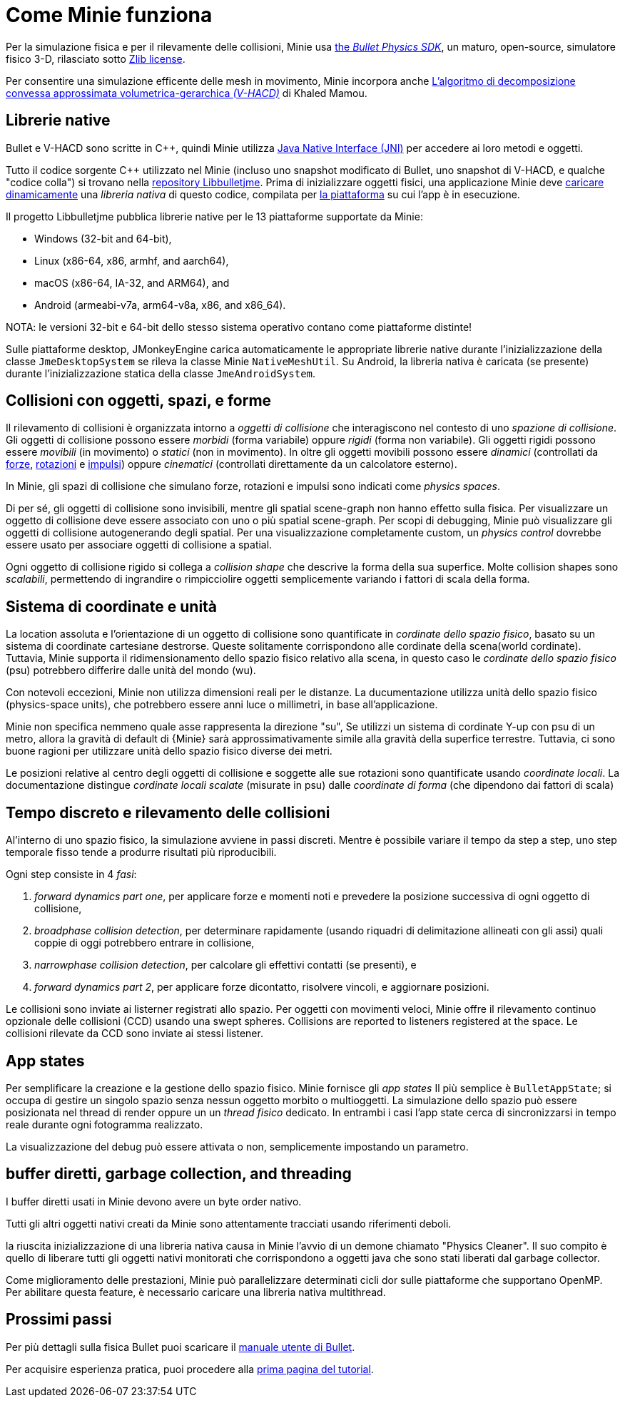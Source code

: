 = Come Minie funziona
:Cplusplus: C&#43;&#43;
:Project: Minie
:url-enwiki: https://en.wikipedia.org/wiki

Per la simulazione fisica e per il rilevamente delle collisioni,
{Project} usa https://pybullet.org/wordpress[the _Bullet Physics SDK_],
un maturo, open-source, simulatore fisico 3-D,
rilasciato sotto https://github.com/bulletphysics/bullet3/blob/master/LICENSE.txt[Zlib license].

Per consentire una simulazione efficente delle mesh in movimento,
{Project} incorpora anche
https://github.com/kmammou/v-hacd[L'algoritmo di decomposizione convessa approssimata volumetrica-gerarchica _(V-HACD)_] di Khaled Mamou.

== Librerie native

Bullet e V-HACD sono scritte in {Cplusplus}, quindi {Project} utilizza
https://docs.oracle.com/javase/7/docs/technotes/guides/jni/spec/intro.html[Java Native Interface (JNI)]
per accedere ai loro metodi e oggetti.

Tutto il codice sorgente {Cplusplus} utilizzato nel {Project}
(incluso uno snapshot modificato di Bullet, uno snapshot di V-HACD, e qualche "codice colla")
si trovano nella https://github.com/stephengold/Libbulletjme[ repository Libbulletjme].
Prima di inizializzare oggetti fisici,
una applicazione {Project} deve {url-enwiki}/Dynamic_loading[caricare dinamicamente]
una _libreria nativa_ di questo codice,
compilata per {url-enwiki}/Computing_platform[la piattaforma]
su cui l'app è in esecuzione.

Il progetto Libbulletjme pubblica librerie native
per le 13 piattaforme supportate da {Project}:

* Windows (32-bit and 64-bit),
* Linux (x86-64, x86, armhf, and aarch64),
* macOS (x86-64, IA-32, and ARM64), and
* Android (armeabi-v7a, arm64-v8a, x86, and x86_64).

NOTA: le versioni 32-bit e 64-bit dello stesso sistema operativo
contano come piattaforme distinte!

Sulle piattaforme desktop, JMonkeyEngine carica automaticamente
le appropriate librerie native
durante l'inizializzazione della classe `JmeDesktopSystem`
se rileva la classe Minie `NativeMeshUtil`.
Su Android, la libreria nativa è caricata (se presente) 
durante l'inizializzazione statica della classe `JmeAndroidSystem`.

== Collisioni con oggetti, spazi, e forme

Il rilevamento di collisioni è organizzata intorno a _oggetti di collisione_ 
che interagiscono nel contesto di uno _spazione di collisione_.
Gli oggetti di collisione possono essere _morbidi_ (forma variabile) oppure _rigidi_ (forma non variabile).
Gli oggetti rigidi possono essere _movibili_ (in movimento) o _statici_ (non in movimento).
In oltre gli oggetti movibili possono essere _dinamici_ (controllati da {url-enwiki}/Force[forze],
{url-enwiki}/Torque[rotazioni] e {url-enwiki}/Impulse_(physics)[impulsi])
oppure _cinematici_ (controllati direttamente da un calcolatore esterno).

In {Project}, gli spazi di collisione che simulano forze, rotazioni e impulsi 
sono indicati come _physics spaces_.

Di per sé, gli oggetti di collisione sono invisibili,
mentre gli spatial scene-graph non hanno effetto sulla fisica.
Per visualizzare un oggetto di collisione deve essere associato
con uno o più spatial scene-graph.
Per scopi di debugging, {project} può visualizzare 
gli oggetti di collisione autogenerando degli spatial.
Per una visualizzazione completamente custom, un _physics control_
dovrebbe essere usato per associare oggetti di collisione a spatial.

Ogni oggetto di collisione rigido si collega a _collision shape_
che descrive la forma della sua superfice.
Molte collision shapes sono _scalabili_,
permettendo di ingrandire o rimpicciolire oggetti
semplicemente variando i fattori di scala della forma.

== Sistema di coordinate e unità

La location assoluta e l'orientazione di un oggetto di collisione sono quantificate
in _cordinate dello spazio fisico_,
basato su un sistema di coordinate cartesiane destrorse.
Queste solitamente corrispondono alle cordinate della scena(world cordinate).
Tuttavia, {project} supporta il ridimensionamento dello spazio fisico relativo alla scena,
in questo caso le _cordinate dello spazio fisico_ (psu)
potrebbero differire dalle unità del mondo (wu).


Con notevoli eccezioni,
{Project} non utilizza dimensioni reali per le distanze.
La ducumentazione utilizza unità dello spazio fisico (physics-space units),
che potrebbero essere anni luce o millimetri, in base all'applicazione.

{Project} non specifica nemmeno quale asse rappresenta la direzione "su",
Se utilizzi un sistema di cordinate Y-up con psu di un metro,
allora la gravità di default di {Minie} 
sarà approssimativamente simile alla gravità della superfice terrestre.
Tuttavia, ci sono buone ragioni per utilizzare unità dello spazio fisico diverse dei metri.

Le posizioni relative al centro degli oggetti di collisione e soggette alle sue rotazioni 
sono quantificate usando _coordinate locali_.
La documentazione distingue _cordinate locali scalate_ (misurate in psu)
dalle _coordinate di forma_ (che dipendono dai fattori di scala)

== Tempo discreto e rilevamento delle collisioni

Al'interno di uno spazio fisico, la simulazione avviene in passi discreti.
Mentre è possibile variare il tempo da step a step,
uno step temporale fisso tende a produrre risultati più riproducibili.

Ogni step consiste in 4 _fasi_:

. _forward dynamics part one_,
  per applicare forze e momenti noti 
  e prevedere la posizione successiva di ogni oggetto di collisione,
. _broadphase collision detection_,
  per determinare rapidamente (usando riquadri di delimitazione allineati con gli assi)
  quali coppie di oggi potrebbero entrare in collisione,
. _narrowphase collision detection_,
  per calcolare gli effettivi contatti (se presenti), e 
. _forward dynamics part 2_,
  per applicare forze dicontatto, risolvere vincoli, e aggiornare posizioni.

Le collisioni sono inviate ai listerner registrati allo spazio.
Per oggetti con movimenti veloci, 
{Project} offre il rilevamento continuo opzionale delle collisioni (CCD)
usando una swept spheres.
Collisions are reported to listeners registered at the space.
Le collisioni rilevate da CCD sono inviate ai stessi listener.

== App states

Per semplificare la creazione e la gestione dello spazio fisico.
{Project} fornisce gli _app states_
Il più semplice è `BulletAppState`; si occupa di gestire un singolo 
spazio senza nessun oggetto morbito o multioggetti.
La simulazione dello spazio può essere posizionata nel thread di render
oppure un un _thread fisico_ dedicato.
In entrambi i casi l'app state cerca di sincronizzarsi in tempo reale 
durante ogni fotogramma realizzato. 

La visualizzazione del debug può essere attivata o non, semplicemente impostando un parametro.

== buffer diretti, garbage collection, and threading

I buffer diretti usati in {Project} devono avere un byte order nativo.

Tutti gli altri oggetti nativi creati da {Project} sono attentamente tracciati 
usando riferimenti deboli.

la riuscita inizializzazione di una libreria nativa causa in {Project}
l'avvio di un demone chiamato "Physics Cleaner".
Il suo compito è quello di liberare tutti gli oggetti nativi monitorati 
che corrispondono a oggetti java che sono stati liberati dal garbage collector. 

Come miglioramento delle prestazioni,
{Project} può parallelizzare determinati cicli dor sulle piattaforme che supportano OpenMP.
Per abilitare questa feature, è necessario caricare una libreria nativa multithread.

== Prossimi passi

Per più dettagli sulla fisica Bullet puoi scaricare il
https://github.com/bulletphysics/bullet3/blob/master/docs/Bullet_User_Manual.pdf[manuale utente di Bullet].

Per acquisire esperienza pratica, 
puoi procedere alla xref:minie-library-tutorials:add.adoc[prima pagina del tutorial].
